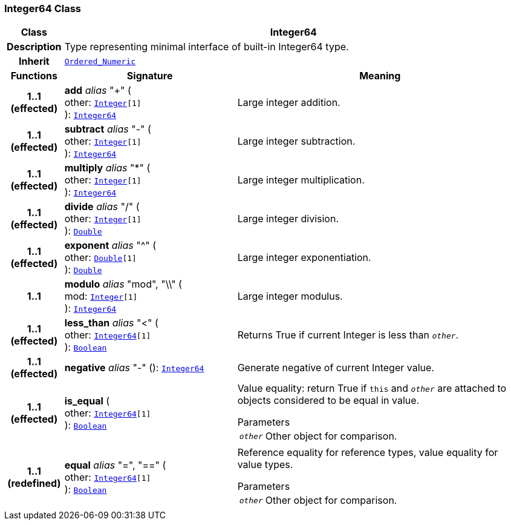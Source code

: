 === Integer64 Class

[cols="^1,3,5"]
|===
h|*Class*
2+^h|*Integer64*

h|*Description*
2+a|Type representing minimal interface of built-in Integer64 type.

h|*Inherit*
2+|`<<_ordered_numeric_class,Ordered_Numeric>>`

h|*Functions*
^h|*Signature*
^h|*Meaning*

h|*1..1 +
(effected)*
|*add* __alias__ "+" ( +
other: `<<_integer_class,Integer>>[1]` +
): `<<_integer64_class,Integer64>>`
a|Large integer addition.

h|*1..1 +
(effected)*
|*subtract* __alias__ "-" ( +
other: `<<_integer_class,Integer>>[1]` +
): `<<_integer64_class,Integer64>>`
a|Large integer subtraction.

h|*1..1 +
(effected)*
|*multiply* __alias__ "&#42;" ( +
other: `<<_integer_class,Integer>>[1]` +
): `<<_integer64_class,Integer64>>`
a|Large integer multiplication.

h|*1..1 +
(effected)*
|*divide* __alias__ "/" ( +
other: `<<_integer_class,Integer>>[1]` +
): `<<_double_class,Double>>`
a|Large integer division.

h|*1..1 +
(effected)*
|*exponent* __alias__ "^" ( +
other: `<<_double_class,Double>>[1]` +
): `<<_double_class,Double>>`
a|Large integer exponentiation.

h|*1..1*
|*modulo* __alias__ "mod", "\\" ( +
mod: `<<_integer_class,Integer>>[1]` +
): `<<_integer64_class,Integer64>>`
a|Large integer modulus.

h|*1..1 +
(effected)*
|*less_than* __alias__ "<" ( +
other: `<<_integer64_class,Integer64>>[1]` +
): `<<_boolean_class,Boolean>>`
a|Returns True if current Integer is less than `_other_`.

h|*1..1 +
(effected)*
|*negative* __alias__ "-" (): `<<_integer64_class,Integer64>>`
a|Generate negative of current Integer value.

h|*1..1 +
(effected)*
|*is_equal* ( +
other: `<<_integer64_class,Integer64>>[1]` +
): `<<_boolean_class,Boolean>>`
a|Value equality: return True if `this` and `_other_` are attached to objects considered to be equal in value.

.Parameters +
[horizontal]
`_other_`:: Other object for comparison.

h|*1..1 +
(redefined)*
|*equal* __alias__ "=", "==" ( +
other: `<<_integer64_class,Integer64>>[1]` +
): `<<_boolean_class,Boolean>>`
a|Reference equality for reference types, value equality for value types.

.Parameters +
[horizontal]
`_other_`:: Other object for comparison.
|===
